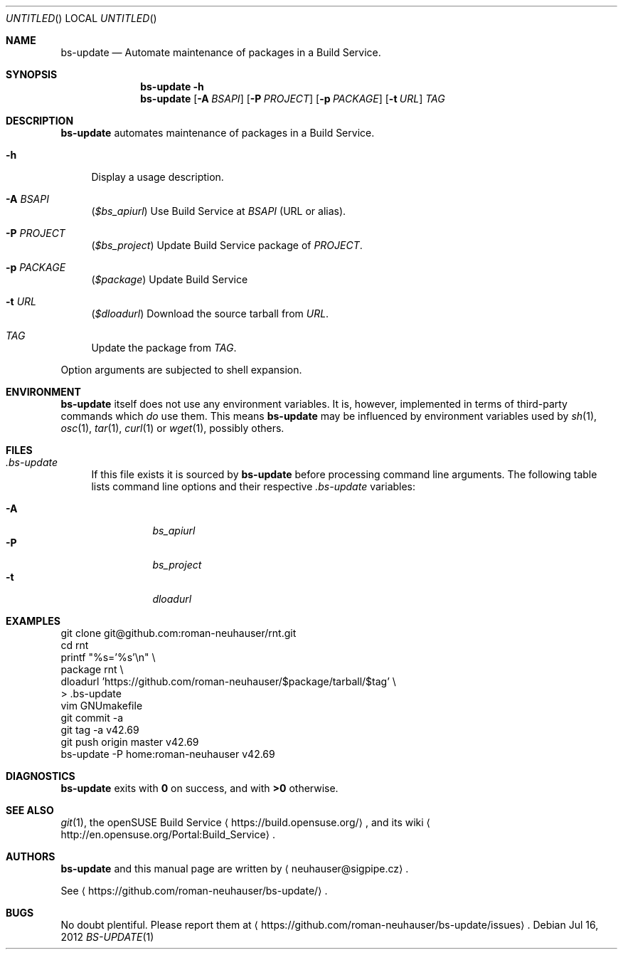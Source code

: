 .\" This document is in the public domain.
.\" vim: fdm=marker
.
.\" FRONT MATTER {{{
.Dd Jul 16, 2012
.Os
.Dt BS-UPDATE 1
.
.Sh NAME
.Nm bs-update
.Nd Automate maintenance of packages in a Build Service.
.\" FRONT MATTER }}}
.
.\" SYNOPSIS {{{
.Sh SYNOPSIS
.Nm
.Fl h
.Nm
.Op Fl A Ar BSAPI
.Op Fl P Ar PROJECT
.Op Fl p Ar PACKAGE
.Op Fl t Ar URL
.Ar TAG
.\" SYNOPSIS }}}
.
.\" DESCRIPTION {{{
.Sh DESCRIPTION
.Nm
automates maintenance of packages in a Build Service.
.
.Bl -tag -width "xx"
.It Fl h
Display a usage description.
.
.It Fl A Ar BSAPI
.Pq Va $bs_apiurl
Use Build Service at
.Ar BSAPI
(URL or alias).
.
.It Fl P Ar PROJECT
.Pq Va $bs_project
Update Build Service package of
.Ar PROJECT .
.
.It Fl p Ar PACKAGE
.Pq Va $package
Update Build Service
.AR PACKAGE .
.
.It Fl t Ar URL
.Pq Va $dloadurl
Download the source tarball from
.Ar URL .
.
.It Ar TAG
Update the package from
.Ar TAG .
.El
.Pp
Option arguments are subjected to shell expansion.
.
.\" DESCRIPTION }}}
.\" .Sh IMPLEMENTATION NOTES
.\" ENVIRONMENT {{{
.Sh ENVIRONMENT
.Nm
itself does not use any environment variables.
It is, however, implemented in terms of third-party commands
which
.Em do
use them.
This means
.Nm
may be influenced by environment variables used by
.Xr sh 1 ,
.Xr osc 1 ,
.Xr tar 1 ,
.Xr curl 1 or Xr wget 1 ,
possibly others.
.\" ENVIRONMENT }}}
.\" FILES {{{
.Sh FILES
.Bl -tag -width "xx"
.It Pa .bs-update
If this file exists it is sourced by
.Nm
before processing command line arguments.
The following table lists command line options and their
respective
.Pa .bs-update
variables:
.
.Pp
. Bl -tag -compact
. It Fl A
.Va bs_apiurl
. It Fl P
.Va bs_project
. It Fl t
.Va dloadurl
. El
.El
.\" FILES }}}
.\" EXAMPLES {{{
.Sh EXAMPLES
.Bd -literal
git clone git@github.com:roman-neuhauser/rnt.git
cd rnt
printf "%s='%s'\\n" \\
  package rnt \\
  dloadurl 'https://github.com/roman-neuhauser/$package/tarball/$tag' \\
  > .bs-update
vim GNUmakefile
git commit -a
git tag -a v42.69
git push origin master v42.69
bs-update -P home:roman-neuhauser v42.69
.Ed
.\" EXAMPLES }}}
.\" DIAGNOSTICS {{{
.Sh DIAGNOSTICS
.Nm
exits with
.Li 0
on success, and with
.Li >0
otherwise.
.\" DIAGNOSTICS }}}
.\" .Sh COMPATIBILITY
.\" SEE ALSO {{{
.Sh SEE ALSO
.Xr git 1 ,
the openSUSE Build Service
.Aq https://build.opensuse.org/ ,
and its wiki
.Aq http://en.opensuse.org/Portal:Build_Service .
.\" SEE ALSO }}}
.\" .Sh STANDARDS
.\" .Sh HISTORY
.\" AUTHORS {{{
.Sh AUTHORS
.
.Nm
and this manual page are written by
.Aq neuhauser@sigpipe.cz .
.Pp
See
.Aq https://github.com/roman-neuhauser/bs-update/ .
.\" AUTHORS }}}
.\" BUGS {{{
.Sh BUGS
No doubt plentiful.
Please report them at
.Aq https://github.com/roman-neuhauser/bs-update/issues .
.\" BUGS }}}
